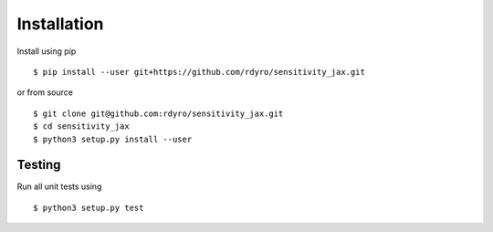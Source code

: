 Installation
============

Install using pip
::
  $ pip install --user git+https://github.com/rdyro/sensitivity_jax.git
or from source
::
  $ git clone git@github.com:rdyro/sensitivity_jax.git
  $ cd sensitivity_jax
  $ python3 setup.py install --user

Testing
-------

Run all unit tests using
::
  $ python3 setup.py test

